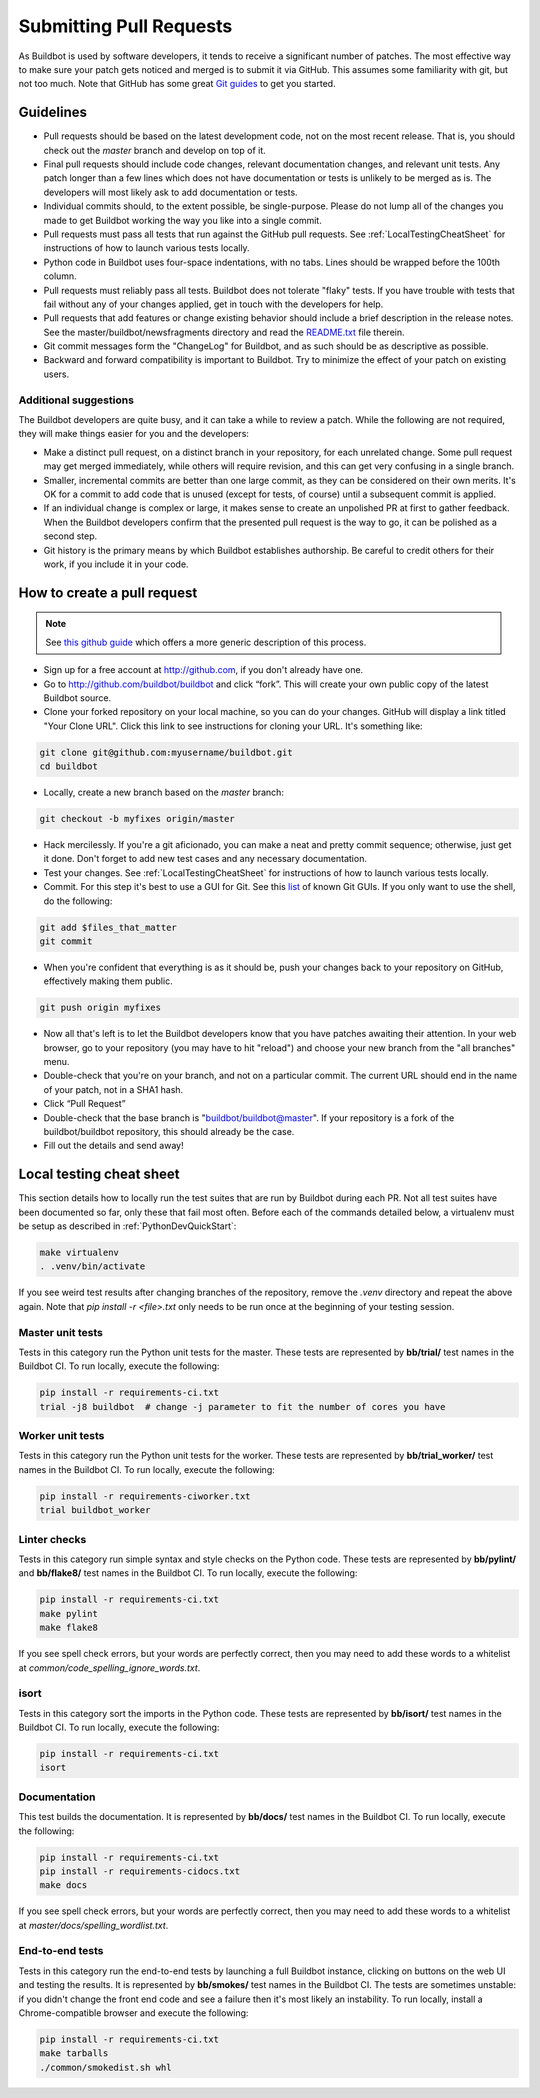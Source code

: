 Submitting Pull Requests
========================

As Buildbot is used by software developers, it tends to receive a significant number of patches.
The most effective way to make sure your patch gets noticed and merged is to submit it via GitHub.
This assumes some familiarity with git, but not too much. Note that GitHub has some great `Git guides <http://github.com/guides>`_ to get you started.

Guidelines
----------

* Pull requests should be based on the latest development code, not on the most recent release.
  That is, you should check out the `master` branch and develop on top of it.

* Final pull requests should include code changes, relevant documentation changes, and relevant unit tests.
  Any patch longer than a few lines which does not have documentation or tests is unlikely to be merged as is.
  The developers will most likely ask to add documentation or tests.

* Individual commits should, to the extent possible, be single-purpose.
  Please do not lump all of the changes you made to get Buildbot working the way you like into a single commit.

* Pull requests must pass all tests that run against the GitHub pull requests.
  See :ref:`LocalTestingCheatSheet` for instructions of how to launch various tests locally.

* Python code in Buildbot uses four-space indentations, with no tabs.
  Lines should be wrapped before the 100th column.

* Pull requests must reliably pass all tests.
  Buildbot does not tolerate "flaky" tests.
  If you have trouble with tests that fail without any of your changes applied, get in touch with the developers for help.

* Pull requests that add features or change existing behavior should include a brief description in the release notes.
  See the master/buildbot/newsfragments directory and read the `README.txt <https://github.com/buildbot/buildbot/blob/master/master/buildbot/newsfragments/README.txt>`_ file therein.

* Git commit messages form the "ChangeLog" for Buildbot, and as such should be as descriptive as possible.

* Backward and forward compatibility is important to Buildbot.
  Try to minimize the effect of your patch on existing users.

Additional suggestions
~~~~~~~~~~~~~~~~~~~~~~

The Buildbot developers are quite busy, and it can take a while to review a patch.
While the following are not required, they will make things easier for you and the developers:

* Make a distinct pull request, on a distinct branch in your repository, for each unrelated change.
  Some pull request may get merged immediately, while others will require revision, and this can get very confusing in a single branch.

* Smaller, incremental commits are better than one large commit, as they can be considered on their own merits.
  It's OK for a commit to add code that is unused (except for tests, of course) until a subsequent commit is applied.

* If an individual change is complex or large, it makes sense to create an unpolished PR at first to gather feedback.
  When the Buildbot developers confirm that the presented pull request is the way to go, it can be polished as a second step.

* Git history is the primary means by which Buildbot establishes authorship.
  Be careful to credit others for their work, if you include it in your code.

How to create a pull request
----------------------------

.. note::

   See `this github guide <https://help.github.com/en/articles/fork-a-repo>`_ which offers a more generic description of this process.

* Sign up for a free account at http://github.com, if you don't already have one.

* Go to http://github.com/buildbot/buildbot and click “fork”.
  This will create your own public copy of the latest Buildbot source.

* Clone your forked repository on your local machine, so you can do your changes.
  GitHub will display a link titled "Your Clone URL".
  Click this link to see instructions for cloning your URL.
  It's something like:

.. code-block:: bash

    git clone git@github.com:myusername/buildbot.git
    cd buildbot

* Locally, create a new branch based on the `master` branch:

.. code-block:: bash

    git checkout -b myfixes origin/master

* Hack mercilessly.
  If you're a git aficionado, you can make a neat and pretty commit sequence; otherwise, just get it done.
  Don't forget to add new test cases and any necessary documentation.

* Test your changes.
  See :ref:`LocalTestingCheatSheet` for instructions of how to launch various tests locally.

* Commit.
  For this step it's best to use a GUI for Git.
  See this `list <https://git-scm.com/downloads/guis>`_ of known Git GUIs.
  If you only want to use the shell, do the following:

.. code-block:: bash

    git add $files_that_matter
    git commit

* When you're confident that everything is as it should be, push your changes back to your repository on GitHub, effectively making them public.

.. code-block:: bash

    git push origin myfixes

* Now all that's left is to let the Buildbot developers know that you have patches awaiting their attention.
  In your web browser, go to your repository (you may have to hit "reload") and choose your new branch from the "all branches" menu.

* Double-check that you're on your branch, and not on a particular commit.
  The current URL should end in the name of your patch, not in a SHA1 hash.

* Click “Pull Request”

* Double-check that the base branch is "buildbot/buildbot@master".
  If your repository is a fork of the buildbot/buildbot repository, this should already be the case.

* Fill out the details and send away!

.. _LocalTestingCheatSheet:

Local testing cheat sheet
-------------------------

This section details how to locally run the test suites that are run by Buildbot during each PR.
Not all test suites have been documented so far, only these that fail most often.
Before each of the commands detailed below, a virtualenv must be setup as described in :ref:`PythonDevQuickStart`:

.. code-block:: bash

    make virtualenv
    . .venv/bin/activate

If you see weird test results after changing branches of the repository, remove the `.venv` directory and repeat the above again.
Note that `pip install -r <file>.txt` only needs to be run once at the beginning of your testing session.

Master unit tests
~~~~~~~~~~~~~~~~~

Tests in this category run the Python unit tests for the master.
These tests are represented by **bb/trial/** test names in the Buildbot CI.
To run locally, execute the following:

.. code-block:: bash

    pip install -r requirements-ci.txt
    trial -j8 buildbot  # change -j parameter to fit the number of cores you have

Worker unit tests
~~~~~~~~~~~~~~~~~

Tests in this category run the Python unit tests for the worker.
These tests are represented by **bb/trial_worker/** test names in the Buildbot CI.
To run locally, execute the following:

.. code-block:: bash

    pip install -r requirements-ciworker.txt
    trial buildbot_worker

Linter checks
~~~~~~~~~~~~~

Tests in this category run simple syntax and style checks on the Python code.
These tests are represented by **bb/pylint/** and **bb/flake8/** test names in the Buildbot CI.
To run locally, execute the following:

.. code-block:: bash

    pip install -r requirements-ci.txt
    make pylint
    make flake8

If you see spell check errors, but your words are perfectly correct, then you may need to add these words to a whitelist at `common/code_spelling_ignore_words.txt`.

isort
~~~~~

Tests in this category sort the imports in the Python code.
These tests are represented by **bb/isort/** test names in the Buildbot CI.
To run locally, execute the following:

.. code-block:: bash

    pip install -r requirements-ci.txt
    isort

Documentation
~~~~~~~~~~~~~

This test builds the documentation.
It is represented by **bb/docs/** test names in the Buildbot CI.
To run locally, execute the following:

.. code-block:: bash

    pip install -r requirements-ci.txt
    pip install -r requirements-cidocs.txt
    make docs

If you see spell check errors, but your words are perfectly correct, then you may need to add these words to a whitelist at `master/docs/spelling_wordlist.txt`.

End-to-end tests
~~~~~~~~~~~~~~~~

Tests in this category run the end-to-end tests by launching a full Buildbot instance, clicking on buttons on the web UI and testing the results.
It is represented by **bb/smokes/** test names in the Buildbot CI.
The tests are sometimes unstable: if you didn't change the front end code and see a failure then it's most likely an instability.
To run locally, install a Chrome-compatible browser and execute the following:

.. code-block:: bash

    pip install -r requirements-ci.txt
    make tarballs
    ./common/smokedist.sh whl
